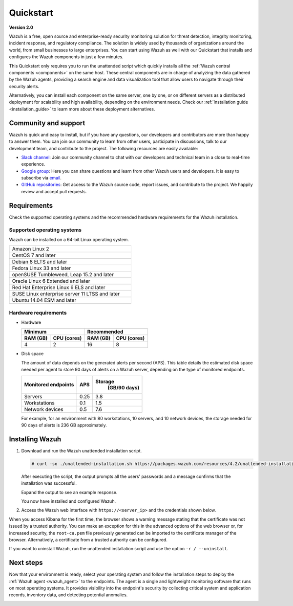 .. Copyright (C) 2021 Wazuh, Inc.

.. _quickstart:


.. meta::
  :description: Install and configure Wazuh, the open source security platform, in just a few minutes using the unattended installation script. 


Quickstart
==========

**Version 2.0**

Wazuh is a free, open source and enterprise-ready security monitoring solution for threat detection, integrity monitoring, incident response, and regulatory compliance. The solution is widely used by thousands of organizations around the world, from small businesses to large enterprises. You can start using Wazuh as well with our Quickstart that installs and configures the Wazuh components in just a few minutes.

This Quickstart only requires you to run the unattended script which quickly installs all the :ref:`Wazuh central components <components>` on the same host. These central components are in charge of analyzing the data gathered by the Wazuh agents, providing a search engine and data visualization tool that allow users to navigate through their security alerts.

Alternatively, you can install each component on the same server, one by one, or on different servers as a distributed deployment for scalability and high availability, depending on the environment needs. Check our :ref:`Installation guide <installation_guide>` to learn more about these deployment alternatives. 


Community and support
---------------------

Wazuh is quick and easy to install, but if you have any questions, our developers and contributors are more than happy to answer them. You can join our community to learn from other users, participate in discussions, talk to our development team, and contribute to the project. The following resources are easily available:

- `Slack channel <https://wazuh.com/community/join-us-on-slack>`_: Join our community channel to chat with our developers and technical team in a close to real-time experience.
- `Google group <https://groups.google.com/forum/#!forum/wazuh>`_: Here you can share questions and learn from other Wazuh users and developers. It is easy to subscribe via `email <wazuh+subscribe@googlegroups.com>`_.
- `GitHub repositories <https://github.com/wazuh>`_: Get access to the Wazuh source code, report issues, and contribute to the project. We happily review and accept pull requests.


.. _installation_requirements:

Requirements
------------
Check the supported operating systems and the recommended hardware requirements for the Wazuh installation.

Supported operating systems
^^^^^^^^^^^^^^^^^^^^^^^^^^^

Wazuh can be installed on a 64-bit Linux operating system.

.. list-table::
   :width: 50%
   
   * - Amazon Linux 2
   * - CentOS 7 and later
   * - Debian 8 ELTS and later
   * - Fedora Linux 33 and later
   * - openSUSE Tumbleweed, Leap 15.2 and later
   * - Oracle Linux 6 Extended and later
   * - Red Hat Enterprise Linux 6 ELS and later
   * - SUSE Linux enterprise server 11 LTSS and later
   * - Ubuntu 14.04 ESM and later

Hardware requirements
^^^^^^^^^^^^^^^^^^^^^
- Hardware
  
  +-------------------------+-------------------------------+
  |  Minimum                |   Recommended                 |
  +----------+--------------+--------------+----------------+
  |  RAM (GB)|  CPU (cores) |  RAM (GB)    |   CPU (cores)  |
  +==========+==============+==============+================+
  |     4    |     2        |     16       |       8        |
  +----------+--------------+--------------+----------------+

- Disk space

  The amount of data depends on the generated alerts per second (APS). This table details the estimated disk space needed per agent to store 90 days of alerts on a Wazuh server, depending on the type of monitored endpoints.

  +-------------------------------------------------+-----+---------------------------+
  | Monitored endpoints                             | APS | Storage                   |
  |                                                 |     |  (GB/90 days)             |
  +=================================================+=====+===========================+
  | Servers                                         | 0.25|           3.8             |
  +-------------------------------------------------+-----+---------------------------+
  | Workstations                                    | 0.1 |           1.5             |
  +-------------------------------------------------+-----+---------------------------+
  | Network devices                                 | 0.5 |           7.6             |
  +-------------------------------------------------+-----+---------------------------+

  For example, for an environment with 80 workstations, 10 servers, and 10 network devices, the storage needed for 90 days of alerts is 236 GB approximately. 
 

.. _unattended_all_in_one:

Installing Wazuh
----------------

#. Download and run the Wazuh unattended installation script. 

   .. code-block:: console

     # curl -so ./unattended-installation.sh https://packages.wazuh.com/resources/4.2/unattended-installation/unattended-installation.sh && sudo bash ./unattended-installation.sh

   After executing the script, the output prompts all the users' passwords and a message confirms that the installation was successful.

   Expand the output to see an example response.
   
   .. code-block:: none
     :class: output accordion-output
     :emphasize-lines: 1,26

      The password for wazuh is vhDpq7YcwA08BLTmcdeYeJmXPU_VD31f

      The password for admin is uLo9SBKCE80B8OSE8zNbOWlVvHlOjQ00
      
      The password for kibanaserver is -A452dUzB8gnk3ed7nSuci_kNiSZ0y6z
      
      The password for kibanaro is yyNBlV28VzJHKnYVPNLgoAEssgics9d4
      
      The password for logstash is Hm86wUT7paLDPNhtq-I6Q1H8Weh7tX-g
      
      The password for readall is ZDqyYqvV5moE60k_X5580-4US6CIjBmi
      
      The password for snapshotrestore is FCHX-YhCV_o6IE8x_AA6lFQsjzlmCVe7
      
      The password for wazuh_admin is rkDgTQEnyw8Li3hYXfhD9td-voCw1awm
      
      The password for wazuh_user is _9JE9cY2nMWdR5GRb_Gda8ikrRRvsASH
      
      Checking the installation...
      Elasticsearch installation succeeded.
      Filebeat installation succeeded.
      Initializing Kibana (this may take a while)
      .
      Installation finished
      
      You can access the web interface https://<server_ip>. The credentials are wazuh:vhDpq7YcwA08BLTmcdeYeJmXPU_VD31f

   You now have installed and configured Wazuh.

#. Access the Wazuh web interface with ``https://<server_ip>`` and the credentials shown below.

.. thumbnail:: images/quickstart/welcome-to-wazuh_v2.png
  :title: Wazuh web interface credentials
  :align: center
  :width: 100%

When you access Kibana for the first time, the browser shows a warning message stating that the certificate was not issued by a trusted authority. You can make an exception for this in the advanced options of the web browser or, for increased security, the ``root-ca.pem`` file previously generated can be imported to the certificate manager of the browser. Alternatively, a certificate from a trusted authority can be configured. 

If you want to uninstall Wazuh, run the unattended installation script and use the option ``-r / --uninstall``.  

Next steps
----------

Now that your environment is ready, select your operating system and follow the installation steps to deploy the :ref:`Wazuh agent <wazuh_agent>` to the endpoints. The agent is a single and lightweight monitoring software that runs on most operating systems. It provides visibility into the endpoint's security by collecting critical system and application records, inventory data, and detecting potential anomalies. 

.. raw:: html

  <div class="agent-os">
      <div class="item-agent">
          <a href="./installation-guide/wazuh-agent/wazuh_agent_package_linux.html" class="d-flex align-items-center">
            <p>Linux</p>

.. image:: /images/installation/linux.png
      :align: center

.. raw:: html

        </a>
    </div>
    <div class="item-agent">
        <a href="./installation-guide/wazuh-agent/wazuh_agent_package_windows.html" class="d-flex align-items-center">
                    <p>Windows</p>

.. image:: /images/installation/windows_icon.png
      :align: center

.. raw:: html

        </a>
    </div>
    <div class="item-agent">
        <a href="./installation-guide/wazuh-agent/wazuh_agent_package_macos.html" class="d-flex align-items-center">
            <p>macOS</p>

.. image:: /images/installation/macOS_logo.png
      :align: center

.. raw:: html

      </a>
  </div>
  <div class="item-agent" id="solaris-logo">
      <a href="./installation-guide/wazuh-agent/wazuh_agent_package_solaris.html" class="d-flex align-items-center">
          <p>Solaris</p>

.. image:: /images/installation/solaris.png
    :align: center      

.. raw:: html

        </a>
    </div>
    <div class="item-agent">
        <a href="./installation-guide/wazuh-agent/wazuh_agent_package_aix.html" class="d-flex align-items-center">
            <p>AIX</p>

.. image:: /images/installation/AIX.png
      :align: center

.. raw:: html

        </a>
    </div>
    <div class="item-agent">
        <a href="./installation-guide/wazuh-agent/wazuh_agent_package_hpux.html" class="d-flex align-items-center">
            <p>HP-UX</p>

.. image:: /images/installation/hpux.png
      :align: center

.. raw:: html

          </a>
      </div>
  </div>